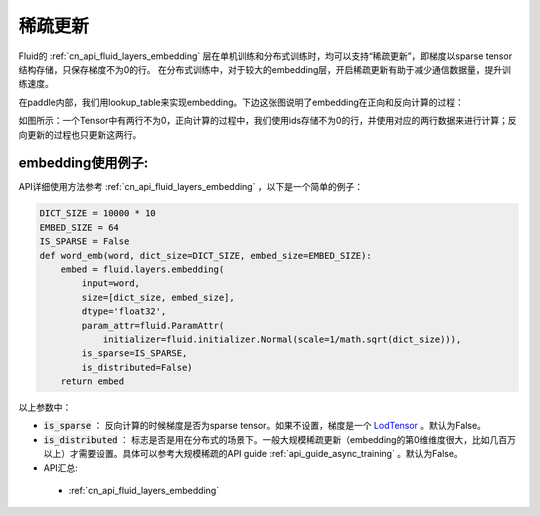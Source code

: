 .. _api_guide_sparse_update:

#####
稀疏更新
#####

Fluid的 :ref:`cn_api_fluid_layers_embedding`  层在单机训练和分布式训练时，均可以支持“稀疏更新”，即梯度以sparse tensor 结构存储，只保存梯度不为0的行。
在分布式训练中，对于较大的embedding层，开启稀疏更新有助于减少通信数据量，提升训练速度。

在paddle内部，我们用lookup_table来实现embedding。下边这张图说明了embedding在正向和反向计算的过程：

如图所示：一个Tensor中有两行不为0，正向计算的过程中，我们使用ids存储不为0的行，并使用对应的两行数据来进行计算；反向更新的过程也只更新这两行。

.. image:: ../../../../images/lookup_table_training.png
   :scale: 50 %

embedding使用例子:
---------------------

API详细使用方法参考 :ref:`cn_api_fluid_layers_embedding` ，以下是一个简单的例子：

.. code-block:: python

   DICT_SIZE = 10000 * 10
   EMBED_SIZE = 64
   IS_SPARSE = False
   def word_emb(word, dict_size=DICT_SIZE, embed_size=EMBED_SIZE):
       embed = fluid.layers.embedding(
           input=word,
           size=[dict_size, embed_size],
           dtype='float32',
           param_attr=fluid.ParamAttr(
               initializer=fluid.initializer.Normal(scale=1/math.sqrt(dict_size))),
           is_sparse=IS_SPARSE,
           is_distributed=False)
       return embed

以上参数中：

- :code:`is_sparse` ： 反向计算的时候梯度是否为sparse tensor。如果不设置，梯度是一个 `LodTensor <https://github.com/PaddlePaddle/FluidDoc/blob/develop/doc/fluid/user_guides/howto/prepare_data/lod_tensor.md>`_  。默认为False。

- :code:`is_distributed` ： 标志是否是用在分布式的场景下。一般大规模稀疏更新（embedding的第0维维度很大，比如几百万以上）才需要设置。具体可以参考大规模稀疏的API guide  :ref:`api_guide_async_training`  。默认为False。

- API汇总:
 - :ref:`cn_api_fluid_layers_embedding`
